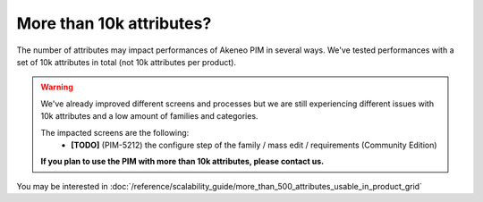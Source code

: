 More than 10k attributes?
-------------------------

The number of attributes may impact performances of Akeneo PIM in several ways.
We've tested performances with a set of 10k attributes in total (not 10k attributes per product).

.. warning::

    We've already improved different screens and processes but we are still experiencing different issues with 10k attributes and a low amount of families and categories.

    The impacted screens are the following:
     - **[TODO]** (PIM-5212) the configure step of the family / mass edit / requirements (Community Edition)

    **If you plan to use the PIM with more than 10k attributes, please contact us.**

You may be interested in :doc:`/reference/scalability_guide/more_than_500_attributes_usable_in_product_grid`
